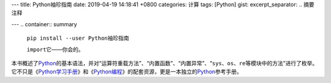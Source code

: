 ---
title: Python袖珍指南
date: 2019-04-19 14:18:41 +0800
categories: 计算
tags: [Python]
gist: 
excerpt_separator: .. 摘要注释

---
.. container:: summary

    ``pip install --user Python袖珍指南``

    ``import``\ 它——你会的。

.. 摘要注释

本书概述了\ Python_\ 的基本语法，并对“运算符重载方法”、“内置函数”、“内置异常”、“\ ``sys``\ 、\ ``os``\ 、\ ``re``\ 等模块中的方法”进行了枚举。它不只是《\ Python学习手册_\ 》和《\ Python编程_\ 》的配套资源，更是一本独立的\ Python_\ 参考手册。

.. _Python: https://www.python.org/
.. _Python学习手册: /bookshelf/Python学习手册/
.. _Python编程: https://amzn.to/2VTgmMz
